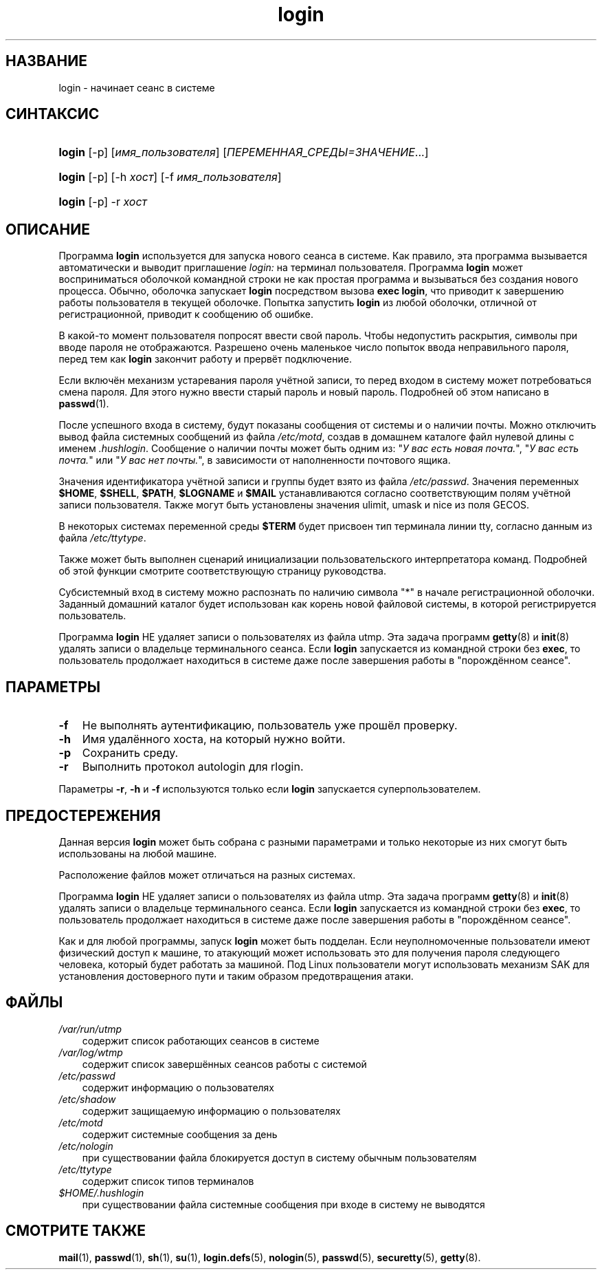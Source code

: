 .\"     Title: login
.\"    Author: 
.\" Generator: DocBook XSL Stylesheets v1.70.1 <http://docbook.sf.net/>
.\"      Date: 06/24/2006
.\"    Manual: Пользовательские команды
.\"    Source: Пользовательские команды
.\"
.TH "login" "1" "06/24/2006" "Пользовательские команды" "Пользовательские команды"
.\" disable hyphenation
.nh
.\" disable justification (adjust text to left margin only)
.ad l
.SH "НАЗВАНИЕ"
login \- начинает сеанс в системе
.SH "СИНТАКСИС"
.HP 6
\fBlogin\fR [\-p] [\fIимя_пользователя\fR] [\fIПЕРЕМЕННАЯ_СРЕДЫ=ЗНАЧЕНИЕ\fR...]
.HP 6
\fBlogin\fR [\-p] [\-h\ \fIхост\fR] [\-f\ \fIимя_пользователя\fR]
.HP 6
\fBlogin\fR [\-p] \-r\ \fIхост\fR
.SH "ОПИСАНИЕ"
.PP
Программа
\fBlogin\fR
используется для запуска нового сеанса в системе. Как правило, эта программа вызывается автоматически и выводит приглашение
\fIlogin:\fR
на терминал пользователя. Программа
\fBlogin\fR
может восприниматься оболочкой командной строки не как простая программа и вызываться без создания нового процесса. Обычно, оболочка запускает
\fBlogin\fR
посредством вызова
\fBexec login\fR, что приводит к завершению работы пользователя в текущей оболочке. Попытка запустить
\fBlogin\fR
из любой оболочки, отличной от регистрационной, приводит к сообщению об ошибке.
.PP
В какой\-то момент пользователя попросят ввести свой пароль. Чтобы недопустить раскрытия, символы при вводе пароля не отображаются. Разрешено очень маленькое число попыток ввода неправильного пароля, перед тем как
\fBlogin\fR
закончит работу и прервёт подключение.
.PP
Если включён механизм устаревания пароля учётной записи, то перед входом в систему может потребоваться смена пароля. Для этого нужно ввести старый пароль и новый пароль. Подробней об этом написано в
\fBpasswd\fR(1).
.PP
После успешного входа в систему, будут показаны сообщения от системы и о наличии почты. Можно отключить вывод файла системных сообщений из файла
\fI/etc/motd\fR, создав в домашнем каталоге файл нулевой длины с именем
\fI.hushlogin\fR. Сообщение о наличии почты может быть одним из: "\fIУ вас есть новая почта.\fR", "\fIУ вас есть почта.\fR" или "\fIУ вас нет почты.\fR", в зависимости от наполненности почтового ящика.
.PP
Значения идентификатора учётной записи и группы будет взято из файла
\fI/etc/passwd\fR. Значения переменных
\fB$HOME\fR,
\fB$SHELL\fR,
\fB$PATH\fR,
\fB$LOGNAME\fR
и
\fB$MAIL\fR
устанавливаются согласно соответствующим полям учётной записи пользователя. Также могут быть установлены значения ulimit, umask и nice из поля GECOS.
.PP
В некоторых системах переменной среды
\fB$TERM\fR
будет присвоен тип терминала линии tty, согласно данным из файла
\fI/etc/ttytype\fR.
.PP
Также может быть выполнен сценарий инициализации пользовательского интерпретатора команд. Подробней об этой функции смотрите соответствующую страницу руководства.
.PP
Субсистемный вход в систему можно распознать по наличию символа "*" в начале регистрационной оболочки. Заданный домашний каталог будет использован как корень новой файловой системы, в которой регистрируется пользователь.
.PP
Программа
\fBlogin\fR
НЕ удаляет записи о пользователях из файла utmp. Эта задача программ
\fBgetty\fR(8)
и
\fBinit\fR(8)
удалять записи о владельце терминального сеанса. Если
\fBlogin\fR
запускается из командной строки без
\fBexec\fR, то пользователь продолжает находиться в системе даже после завершения работы в "порождённом сеансе".
.SH "ПАРАМЕТРЫ"
.TP 3n
\fB\-f\fR
Не выполнять аутентификацию, пользователь уже прошёл проверку.
.TP 3n
\fB\-h\fR
Имя удалённого хоста, на который нужно войти.
.TP 3n
\fB\-p\fR
Сохранить среду.
.TP 3n
\fB\-r\fR
Выполнить протокол autologin для rlogin.
.PP
Параметры
\fB\-r\fR,
\fB\-h\fR
и
\fB\-f\fR
используются только если
\fBlogin\fR
запускается суперпользователем.
.SH "ПРЕДОСТЕРЕЖЕНИЯ"
.PP
Данная версия
\fBlogin\fR
может быть собрана с разными параметрами и только некоторые из них смогут быть использованы на любой машине.
.PP
Расположение файлов может отличаться на разных системах.
.PP
Программа
\fBlogin\fR
НЕ удаляет записи о пользователях из файла utmp. Эта задача программ
\fBgetty\fR(8)
и
\fBinit\fR(8)
удалять записи о владельце терминального сеанса. Если
\fBlogin\fR
запускается из командной строки без
\fBexec\fR, то пользователь продолжает находиться в системе даже после завершения работы в "порождённом сеансе".
.PP
Как и для любой программы, запуск
\fBlogin\fR
может быть подделан. Если неуполномоченные пользователи имеют физический доступ к машине, то атакующий может использовать это для получения пароля следующего человека, который будет работать за машиной. Под Linux пользователи могут использовать механизм SAK для установления достоверного пути и таким образом предотвращения атаки.
.SH "ФАЙЛЫ"
.TP 3n
\fI/var/run/utmp\fR
содержит список работающих сеансов в системе
.TP 3n
\fI/var/log/wtmp\fR
содержит список завершённых сеансов работы с системой
.TP 3n
\fI/etc/passwd\fR
содержит информацию о пользователях
.TP 3n
\fI/etc/shadow\fR
содержит защищаемую информацию о пользователях
.TP 3n
\fI/etc/motd\fR
содержит системные сообщения за день
.TP 3n
\fI/etc/nologin\fR
при существовании файла блокируется доступ в систему обычным пользователям
.TP 3n
\fI/etc/ttytype\fR
содержит список типов терминалов
.TP 3n
\fI$HOME/.hushlogin\fR
при существовании файла системные сообщения при входе в систему не выводятся
.SH "СМОТРИТЕ ТАКЖЕ"
.PP
\fBmail\fR(1),
\fBpasswd\fR(1),
\fBsh\fR(1),
\fBsu\fR(1),
\fBlogin.defs\fR(5),
\fBnologin\fR(5),
\fBpasswd\fR(5),
\fBsecuretty\fR(5),
\fBgetty\fR(8).
